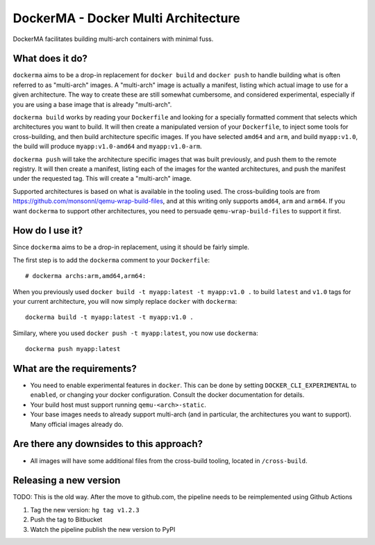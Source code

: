 DockerMA - Docker Multi Architecture
====================================

DockerMA facilitates building multi-arch containers with minimal fuss.

What does it do?
----------------

``dockerma`` aims to be a drop-in replacement for ``docker build`` and ``docker push`` to handle building what is often
referred to as "multi-arch" images. A "multi-arch" image is actually a manifest, listing which actual image to use for
a given architecture. The way to create these are still somewhat cumbersome, and considered experimental, especially if
you are using a base image that is already "multi-arch".

``dockerma build`` works by reading your ``Dockerfile`` and looking for a specially formatted comment that selects which
architectures you want to build. It will then create a manipulated version of your ``Dockerfile``, to inject some tools
for cross-building, and then build architecture specific images. If you have selected ``amd64`` and ``arm``, and build
``myapp:v1.0``, the build will produce ``myapp:v1.0-amd64`` and ``myapp:v1.0-arm``.

``dockerma push`` will take the architecture specific images that was built previously, and push them to the remote
registry. It will then create a manifest, listing each of the images for the wanted architectures, and push the manifest
under the requested tag. This will create a "multi-arch" image.

Supported architectures is based on what is available in the tooling used. The cross-building tools are from
https://github.com/monsonnl/qemu-wrap-build-files, and at this writing only supports ``amd64``, ``arm`` and ``arm64``.
If you want ``dockerma`` to support other architectures, you need to persuade ``qemu-wrap-build-files`` to support it
first.

How do I use it?
----------------

Since ``dockerma`` aims to be a drop-in replacement, using it should be fairly simple.

The first step is to add the ``dockerma`` comment to your ``Dockerfile``::

    # dockerma archs:arm,amd64,arm64:


When you previously used ``docker build -t myapp:latest -t myapp:v1.0 .`` to build ``latest`` and ``v1.0`` tags for your
current architecture, you will now simply replace ``docker`` with ``dockerma``::

    dockerma build -t myapp:latest -t myapp:v1.0 .


Similary, where you used ``docker push -t myapp:latest``, you now use ``dockerma``::

    dockerma push myapp:latest

What are the requirements?
--------------------------

* You need to enable experimental features in ``docker``. This can be done by setting ``DOCKER_CLI_EXPERIMENTAL`` to
  ``enabled``, or changing your docker configuration. Consult the docker documentation for details.
* Your build host must support running ``qemu-<arch>-static``.
* Your base images needs to already support multi-arch (and in particular, the architectures you want to support).
  Many official images already do.

Are there any downsides to this approach?
-----------------------------------------

* All images will have some additional files from the cross-build tooling, located in ``/cross-build``.

Releasing a new version
-----------------------

TODO: This is the old way. After the move to github.com, the pipeline needs to be reimplemented using Github Actions

1. Tag the new version: ``hg tag v1.2.3``
2. Push the tag to Bitbucket
3. Watch the pipeline publish the new version to PyPI
